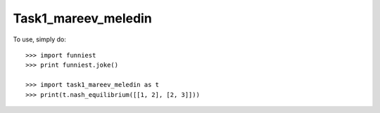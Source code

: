 Task1_mareev_meledin
--------

To use, simply do::

    >>> import funniest
    >>> print funniest.joke()

    >>> import task1_mareev_meledin as t
    >>> print(t.nash_equilibrium([[1, 2], [2, 3]]))

